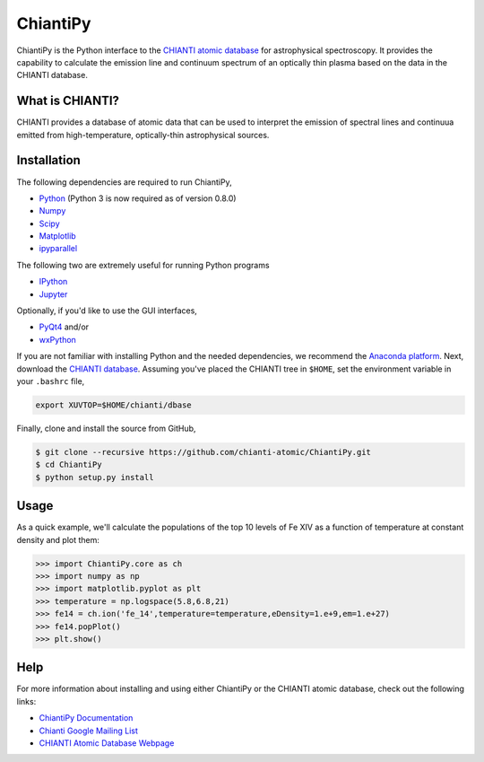 ChiantiPy
=========


ChiantiPy is the Python interface to the `CHIANTI atomic
database <http://www.chiantidatabase.org>`__ for astrophysical
spectroscopy. It provides the capability to calculate the emission line
and continuum spectrum of an optically thin plasma based on the data in
the CHIANTI database.

What is CHIANTI?
----------------

CHIANTI provides a database of atomic data that can be used to interpret
the emission of spectral lines and continuua emitted from
high-temperature, optically-thin astrophysical sources.

Installation
------------

The following dependencies are required to run ChiantiPy,

-  `Python <https://www.python.org/>`__ (Python 3 is now required as of version 0.8.0)
-  `Numpy <http://www.numpy.org/>`__
-  `Scipy <https://www.scipy.org/>`__
-  `Matplotlib <http://matplotlib.org/>`__
-  `ipyparallel <https://github.com/ipython/ipyparallel>`__

The following two are extremely useful for running Python programs

-  `IPython <http://ipython.org>`__
-  `Jupyter <http://jupyter.org/>`__

Optionally, if you'd like to use the GUI interfaces,

-  `PyQt4 <https://riverbankcomputing.com/software/pyqt/intro>`__ and/or
-  `wxPython <http://www.wxpython.org/>`__

If you are not familiar with installing Python and the needed
dependencies, we recommend the `Anaconda
platform <https://www.continuum.io/downloads>`__. Next, download the
`CHIANTI
database <http://www.chiantidatabase.org/chianti_download.html>`__.
Assuming you've placed the CHIANTI tree in ``$HOME``, set the
environment variable in your ``.bashrc`` file,

.. code:: shell

    export XUVTOP=$HOME/chianti/dbase

Finally, clone and install the source from GitHub,

.. code:: shell

    $ git clone --recursive https://github.com/chianti-atomic/ChiantiPy.git
    $ cd ChiantiPy
    $ python setup.py install

Usage
-----

As a quick example, we'll calculate the populations of the top 10 levels
of Fe XIV as a function of temperature at constant density and plot
them:

.. code:: python

    >>> import ChiantiPy.core as ch
    >>> import numpy as np
    >>> import matplotlib.pyplot as plt
    >>> temperature = np.logspace(5.8,6.8,21)
    >>> fe14 = ch.ion('fe_14',temperature=temperature,eDensity=1.e+9,em=1.e+27)
    >>> fe14.popPlot()
    >>> plt.show()

Help
----

For more information about installing and using either ChiantiPy or the
CHIANTI atomic database, check out the following links:

-  `ChiantiPy Documentation <http://chianti-atomic.github.io/>`__
-  `Chianti Google Mailing List <https://groups.google.com/forum/#!forum/chianti>`__
-  `CHIANTI Atomic Database Webpage <http://www.chiantidatabase.org/>`__


